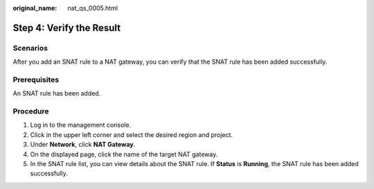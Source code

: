 :original_name: nat_qs_0005.html

.. _nat_qs_0005:

Step 4: Verify the Result
=========================

Scenarios
---------

After you add an SNAT rule to a NAT gateway, you can verify that the SNAT rule has been added successfully.

Prerequisites
-------------

An SNAT rule has been added.

Procedure
---------

#. Log in to the management console.
#. Click |image1| in the upper left corner and select the desired region and project.
#. Under **Network**, click **NAT Gateway**.
#. On the displayed page, click the name of the target NAT gateway.
#. In the SNAT rule list, you can view details about the SNAT rule. If **Status** is **Running**, the SNAT rule has been added successfully.

.. |image1| image:: /_static/images/en-us_image_0141273034.png
